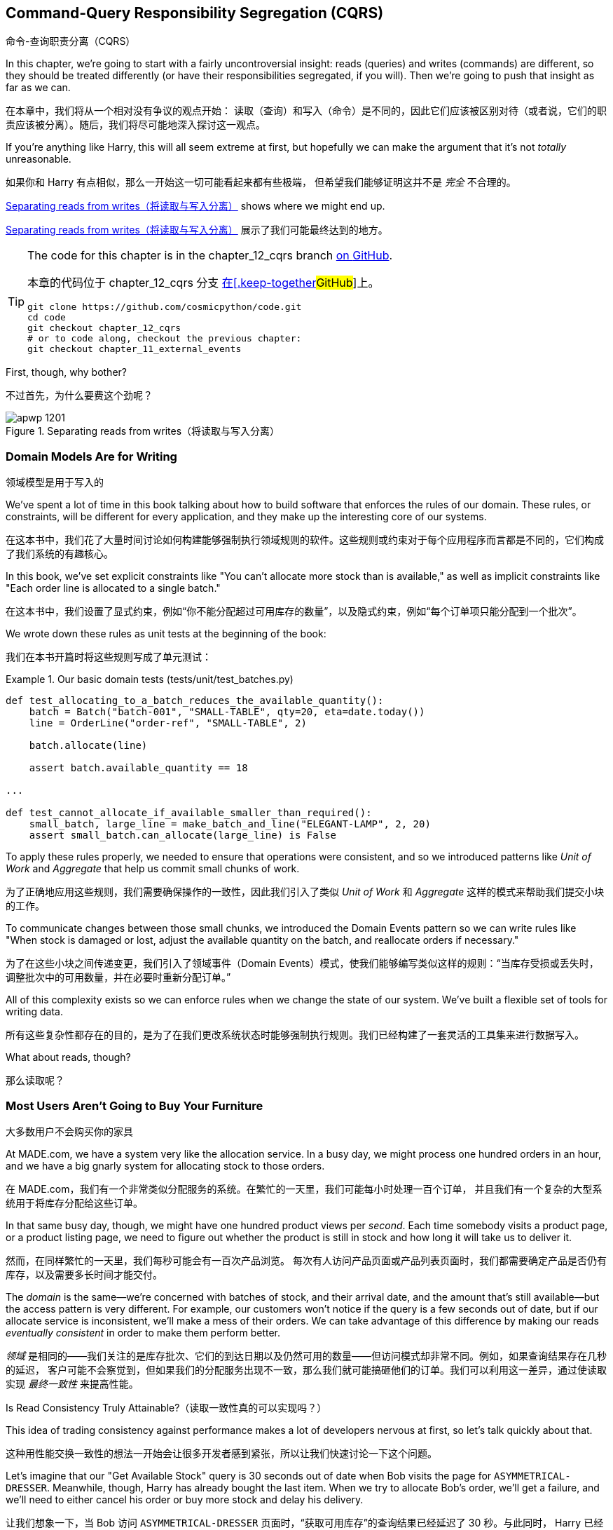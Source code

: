 [[chapter_12_cqrs]]
== Command-Query Responsibility Segregation (CQRS)
命令-查询职责分离（CQRS）

((("command-query responsibility segregation (CQRS)", id="ix_CQRS")))
((("CQRS", see="command-query responsibility segregation")))
((("queries", seealso="command-query responsibility segregation")))
In this chapter, we're going to start with a fairly uncontroversial insight:
reads (queries) and writes (commands) are different, so they
should be treated differently (or have their responsibilities segregated, if you will). Then we're going to push that insight as far
as we can. 

在本章中，我们将从一个相对没有争议的观点开始：
读取（查询）和写入（命令）是不同的，因此它们应该被区别对待（或者说，它们的职责应该被分离）。随后，我们将尽可能地深入探讨这一观点。

If you're anything like Harry, this will all seem extreme at first,
but hopefully we can make the argument that it's not _totally_ unreasonable.

如果你和 Harry 有点相似，那么一开始这一切可能看起来都有些极端，
但希望我们能够证明这并不是 _完全_ 不合理的。

<<maps_chapter_11>> shows where we might end up.

<<maps_chapter_11>> 展示了我们可能最终达到的地方。

[TIP]
====
The code for this chapter is in the
chapter_12_cqrs branch https://oreil.ly/YbWGT[on [.keep-together]#GitHub#].

本章的代码位于
chapter_12_cqrs 分支 https://oreil.ly/YbWGT[在[.keep-together]#GitHub#]上。

----
git clone https://github.com/cosmicpython/code.git
cd code
git checkout chapter_12_cqrs
# or to code along, checkout the previous chapter:
git checkout chapter_11_external_events
----
====

First, though, why bother?

不过首先，为什么要费这个劲呢？

[[maps_chapter_11]]
.Separating reads from writes（将读取与写入分离）
image::images/apwp_1201.png[]

=== Domain Models Are for Writing
领域模型是用于写入的

((("domain model", "writing data")))
((("command-query responsibility segregation (CQRS)", "domain models for writing")))
We've spent a lot of time in this book talking about how to build software that
enforces the rules of our domain. These rules, or constraints, will be different
for every application, and they make up the interesting core of our systems.

在这本书中，我们花了大量时间讨论如何构建能够强制执行领域规则的软件。这些规则或约束对于每个应用程序而言都是不同的，它们构成了我们系统的有趣核心。

In this book, we've set explicit constraints like "You can't allocate more stock
than is available," as well as implicit constraints like "Each order line is
allocated to a single batch."

在这本书中，我们设置了显式约束，例如“你不能分配超过可用库存的数量”，以及隐式约束，例如“每个订单项只能分配到一个批次”。

We wrote down these rules as unit tests at the beginning of the book:

我们在本书开篇时将这些规则写成了单元测试：

[role="pagebreak-before"]
[[domain_tests]]
.Our basic domain tests (tests/unit/test_batches.py)
====
[source,python]
----
def test_allocating_to_a_batch_reduces_the_available_quantity():
    batch = Batch("batch-001", "SMALL-TABLE", qty=20, eta=date.today())
    line = OrderLine("order-ref", "SMALL-TABLE", 2)

    batch.allocate(line)

    assert batch.available_quantity == 18

...

def test_cannot_allocate_if_available_smaller_than_required():
    small_batch, large_line = make_batch_and_line("ELEGANT-LAMP", 2, 20)
    assert small_batch.can_allocate(large_line) is False
----
====

To apply these rules properly, we needed to ensure that operations
were consistent, and so we introduced patterns like _Unit of Work_ and _Aggregate_
that help us commit small chunks of work.

为了正确地应用这些规则，我们需要确保操作的一致性，因此我们引入了类似 _Unit of Work_ 和 _Aggregate_ 这样的模式来帮助我们提交小块的工作。

To communicate changes between those small chunks, we introduced the Domain Events pattern
so we can write rules like "When stock is damaged or lost, adjust the
available quantity on the batch, and reallocate orders if necessary."

为了在这些小块之间传递变更，我们引入了领域事件（Domain Events）模式，使我们能够编写类似这样的规则：“当库存受损或丢失时，
调整批次中的可用数量，并在必要时重新分配订单。”

All of this complexity exists so we can enforce rules when we change the
state of our system. We've built a flexible set of tools for writing data.

所有这些复杂性都存在的目的，是为了在我们更改系统状态时能够强制执行规则。我们已经构建了一套灵活的工具集来进行数据写入。

What about reads, though?

那么读取呢？

=== Most Users Aren't Going to Buy Your Furniture

大多数用户不会购买你的家具

((("command-query responsibility segregation (CQRS)", "reads")))
At MADE.com, we have a system very like the allocation service. In a busy day, we
might process one hundred orders in an hour, and we have a big gnarly system for
allocating stock to those orders.

在 MADE.com，我们有一个非常类似分配服务的系统。在繁忙的一天里，我们可能每小时处理一百个订单，
并且我们有一个复杂的大型系统用于将库存分配给这些订单。

In that same busy day, though, we might have one hundred product views per _second_.
Each time somebody visits a product page, or a product listing page, we need
to figure out whether the product is still in stock and how long it will take
us to deliver it.

然而，在同样繁忙的一天里，我们每秒可能会有一百次产品浏览。
每次有人访问产品页面或产品列表页面时，我们都需要确定产品是否仍有库存，以及需要多长时间才能交付。

((("eventually consistent reads")))
((("consistency", "eventually consistent reads")))
The _domain_ is the same--we're concerned with batches of stock, and their
arrival date, and the amount that's still available--but the access pattern
is very different. For example, our customers won't notice if the query
is a few seconds out of date, but if our allocate service is inconsistent,
we'll make a mess of their orders. We can take advantage of this difference by
making our reads _eventually consistent_ in order to make them perform better.

_领域_ 是相同的——我们关注的是库存批次、它们的到达日期以及仍然可用的数量——但访问模式却非常不同。例如，如果查询结果存在几秒的延迟，
客户可能不会察觉到，但如果我们的分配服务出现不一致，那么我们就可能搞砸他们的订单。我们可以利用这一差异，通过使读取实现 _最终一致性_ 来提高性能。

[role="nobreakinside less_space"]
.Is Read Consistency Truly Attainable?（读取一致性真的可以实现吗？）
*******************************************************************************

((("command-query responsibility segregation (CQRS)", "reads", "consistency of")))
((("consistency", "attainment of read consistency")))
This idea of trading consistency against performance makes a lot of developers
[.keep-together]#nervous# at first, so let's talk quickly about that.

这种用性能交换一致性的想法一开始会让很多开发者感到紧张，所以让我们快速讨论一下这个问题。

Let's imagine that our "Get Available Stock" query is 30 seconds out of date
when Bob visits the page for `ASYMMETRICAL-DRESSER`.
Meanwhile, though, Harry has already bought the last item. When we try to
allocate Bob's order, we'll get a failure, and we'll need to either cancel his
order or buy more stock and delay his delivery.

让我们想象一下，当 Bob 访问 `ASYMMETRICAL-DRESSER` 页面时，“获取可用库存”的查询结果已经延迟了 30 秒。与此同时，
Harry 已经购买了最后一件商品。当我们尝试为 Bob 的订单分配库存时，会发生失败，我们要么需要取消他的订单，要么采购更多库存并延迟他的交付。

People who've worked only with relational data stores get _really_ nervous
about this problem, but it's worth considering two other scenarios to gain some
perspective.

只接触过关系型数据存储的人会对这个问题感到 _非常_ 紧张，但值得通过考虑另外两种情境来获得一些不同的视角。

First, let's imagine that Bob and Harry both visit the page at _the same
time_. Harry goes off to make coffee, and by the time he returns, Bob has
already bought the last dresser. When Harry places his order, we send it to
the allocation service, and because there's not enough stock, we have to refund
his payment or buy more stock and delay his delivery.

首先，假设 Bob 和 Harry 同时访问了页面。Harry 去泡咖啡了，当他回来时，Bob 已经购买了最后一个柜子。当 Harry 下订单时，
我们将其发送到分配服务，然而由于库存不足，我们不得不退款给他，或者采购更多库存并延迟他的交付。

As soon as we render the product page, the data is already stale. This insight
is key to understanding why reads can be safely inconsistent: we'll always need
to check the current state of our system when we come to allocate, because all
distributed systems are inconsistent. As soon as you have a web server and two
customers, you have the potential for stale data.

一旦我们渲染了产品页面，数据实际上已经是过时的。这个认知是理解为什么读取可以安全地不一致的关键：当我们进行分配时，
总是需要检查系统的当前状态，因为所有分布式系统都是不一致的。一旦你有了一个网页服务器和两个客户，就有可能出现数据过时的情况。

OK, let's assume we solve that problem somehow: we magically build a totally
consistent web application where nobody ever sees stale data. This time Harry
gets to the page first and buys his dresser.

好吧，让我们假设我们以某种方式解决了这个问题：我们神奇地构建了一个完全一致的 Web 应用程序，确保没有人会看到过时的数据。
这次是 Harry 先进入页面并购买了他的柜子。

Unfortunately for him, when the warehouse staff tries to dispatch his furniture,
it falls off the forklift and smashes into a zillion pieces. Now what?

不幸的是，当仓库工作人员尝试发货时，他的家具从叉车上掉下来，摔得粉碎。那么现在该怎么办呢？

The only options are to either call Harry and refund his order or buy more
stock and delay delivery.

唯一的选择是要么联系 Harry 并退还他的订单，要么采购更多库存并推迟交付。

No matter what we do, we're always going to find that our software systems are
inconsistent with reality, and so we'll always need business processes to cope
with these edge cases. It's OK to trade performance for consistency on the
read side, because stale data is essentially unavoidable.

无论我们做什么，总会发现我们的软件系统与现实存在不一致，因此我们始终需要业务流程来处理这些边缘情况。
在读取方面，用性能换取一致性是可以接受的，因为过时数据本质上是不可避免的。
*******************************************************************************

((("command-query responsibility segregation (CQRS)", "read side and write side")))
We can think of these requirements as forming two halves of a system:
the read side and the write side, shown in <<read_and_write_table>>.

我们可以将这些需求看作系统的两个部分：读取端和写入端，如 <<read_and_write_table>> 所示。

For the write side, our fancy domain architectural patterns help us to evolve
our system over time, but the complexity we've built so far doesn't buy
anything for reading data. The service layer, the unit of work,  and the clever
domain model are just bloat.

对于写入端，我们引入了高级的领域架构模式，帮助我们随着时间演进系统。然而，我们现有的复杂性对读取数据而言毫无帮助。
服务层、Unit of Work，以及巧妙的领域模型在这里只是冗余。

[[read_and_write_table]]
.Read versus write（读取与写入对比）
[options="header"]
|===
| | Read side（读取端） | Write side（写入端）
| Behavior（行为） | Simple read（简单读取） | Complex business logic（复杂的业务逻辑）
| Cacheability（可缓存性） | Highly cacheable（高度可缓存） | Uncacheable（不可缓存）
| Consistency（一致性） | Can be stale（可以是过时的） | Must be transactionally consistent（必须具备事务一致性）
|===


=== Post/Redirect/Get and CQS
Post/Redirect/Get 与 CQS

((("Post/Redirect/Get pattern")))
((("Post/Redirect/Get pattern", "command-query separation (CQS)")))
((("CQS (command-query separation)")))
((("command-query responsibility segregation (CQRS)", "Post/Redirect/Get pattern and CQS")))
If you do web development, you're probably familiar with the
Post/Redirect/Get pattern. In this technique, a web endpoint accepts an
HTTP POST and responds with a redirect to see the result. For example, we might
accept a POST to _/batches_ to create a new batch and redirect the user to
_/batches/123_ to see their newly created batch.

如果你从事 Web 开发，你可能对 Post/Redirect/Get 模式非常熟悉。在这种技术中，Web 端点接收一个 HTTP POST 请求并通过重定向来显示结果。
例如，我们可能接收一个发到 _/batches_ 的 POST 请求来创建一个新批次，并将用户重定向到 _/batches/123_ 来查看他们新创建的批次。

This approach fixes the problems that arise when users refresh the results page
in their browser or try to bookmark a results page. In the case of a refresh,
it can lead to our users double-submitting data and thus buying two sofas when they
needed only one. In the case of a bookmark, our hapless customers will end up
with a broken page when they try to GET a POST endpoint.

这种方法解决了用户在浏览器中刷新结果页面或尝试为结果页面添加书签时可能出现的问题。在刷新情况下，用户可能会重复提交数据，
从而导致他们买了两张沙发，而实际上只需要一张。在书签情况下，当用户尝试 GET 一个 POST 端点时，会导致页面损坏，从而让顾客感到困惑。

Both these problems happen because we're returning data in response to a write
operation. Post/Redirect/Get sidesteps the issue by separating the read and
write phases of our operation.

这两个问题都发生在我们在响应写操作时返回数据的情况下。Post/Redirect/Get 通过将操作的读写阶段分离开来，巧妙地避开了这些问题。

This technique is a simple example of command-query separation (CQS).footnote:[
We're using the terms somewhat interchangeably, but CQS is normally something you
apply to a single class or module: functions that read state should be separate from
those that modify it.  And CQRS is something you apply to your whole application:
the classes, modules, code paths and even databases that read state can be
separated from the ones that modify it.]
We follow one simple rule: functions should either modify state or answer
questions, but never both. This makes software easier to reason about: we should
always be able to ask, "Are the lights on?" without flicking the light switch.

这种技术是命令-查询分离（CQS）的一个简单示例。脚注：[我们在这里将一些术语稍微混用，但通常情况下，
CQS 应用在单个类或模块上：负责读取状态的函数应该与修改状态的函数分离。而 CQRS 则是应用于整个应用程序的：
负责读取状态的类、模块、代码路径，甚至数据库，都可以与负责修改状态的部分分离开来。]
我们遵循一个简单的规则：函数应该要么修改状态，要么回答问题，但绝不能同时做这两件事。这使得软件更容易推理：我们应该始终能够问出“灯是开着的吗？”
而无需触碰电灯开关。

NOTE: When building APIs, we can apply the same design technique by returning a
    201 Created, or a 202 Accepted, with a Location header containing the URI
    of our new resources. What's important here isn't the status code we use
    but the logical separation of work into a write phase and a query phase.

在构建 API 时，我们可以通过返回一个 `201 Created` 或 `202 Accepted` 状态码，并附带一个包含新资源 URI 的 Location 头，
来应用相同的设计技术。这里重要的不是我们使用的状态码，而是将工作逻辑清晰地分为一个写阶段和一个查询阶段。

As you'll see, we can use the CQS principle to make our systems faster and more
scalable, but first, let's fix the CQS violation in our existing code. Ages
ago, we introduced an `allocate` endpoint that takes an order and calls our
service layer to allocate some stock. At the end of the call, we return a 200
OK and the batch ID. That's led to some ugly design flaws so that we can get
the data we need. Let's change it to return a simple OK message and instead
provide a new read-only endpoint to retrieve allocation state:

正如你将看到的，我们可以利用 CQS 原则让系统运行得更加快速且具有可扩展性，但首先，让我们修复现有代码中违反 CQS 的情况。很久以前，
我们引入了一个 `allocate` 端点，它接收一个订单并调用服务层来分配库存。在调用结束时，我们返回一个 200 OK 和批次 ID。为了获取所需的数据，
这种做法导致了一些难看的设计缺陷。现在，让我们将其改为仅返回一个简单的 OK 消息，并新增一个只读端点来获取分配状态：


[[api_test_does_get_after_post]]
.API test does a GET after the POST (tests/e2e/test_api.py)
====
[source,python]
----
@pytest.mark.usefixtures("postgres_db")
@pytest.mark.usefixtures("restart_api")
def test_happy_path_returns_202_and_batch_is_allocated():
    orderid = random_orderid()
    sku, othersku = random_sku(), random_sku("other")
    earlybatch = random_batchref(1)
    laterbatch = random_batchref(2)
    otherbatch = random_batchref(3)
    api_client.post_to_add_batch(laterbatch, sku, 100, "2011-01-02")
    api_client.post_to_add_batch(earlybatch, sku, 100, "2011-01-01")
    api_client.post_to_add_batch(otherbatch, othersku, 100, None)

    r = api_client.post_to_allocate(orderid, sku, qty=3)
    assert r.status_code == 202

    r = api_client.get_allocation(orderid)
    assert r.ok
    assert r.json() == [
        {"sku": sku, "batchref": earlybatch},
    ]


@pytest.mark.usefixtures("postgres_db")
@pytest.mark.usefixtures("restart_api")
def test_unhappy_path_returns_400_and_error_message():
    unknown_sku, orderid = random_sku(), random_orderid()
    r = api_client.post_to_allocate(
        orderid, unknown_sku, qty=20, expect_success=False
    )
    assert r.status_code == 400
    assert r.json()["message"] == f"Invalid sku {unknown_sku}"

    r = api_client.get_allocation(orderid)
    assert r.status_code == 404
----
====

((("views", "read-only")))
((("Flask framework", "endpoint for viewing allocations")))
OK, what might the Flask app look like?

好的，那么 Flask 应用程序可能会像这样：


[[flask_app_calls_view]]
.Endpoint for viewing allocations (src/allocation/entrypoints/flask_app.py)
====
[source,python]
----
from allocation import views
...

@app.route("/allocations/<orderid>", methods=["GET"])
def allocations_view_endpoint(orderid):
    uow = unit_of_work.SqlAlchemyUnitOfWork()
    result = views.allocations(orderid, uow)  #<1>
    if not result:
        return "not found", 404
    return jsonify(result), 200
----
====

<1> All right, a _views.py_, fair enough; we can keep read-only stuff in there,
    and it'll be a real _views.py_, not like Django's, something that knows how
    to build read-only views of our data...
好的，一个 _views.py_ 文件，听起来很合理；我们可以把只读的内容放在那里，并且它将是一个真正的 _views.py_ 文件，
不像 Django 的那种，而是一些了解如何构建我们数据只读视图的东西...

[[hold-on-ch12]]
=== Hold On to Your Lunch, Folks
抓稳了，各位！

((("SQL", "raw SQL in views")))
((("repositories", "adding list method to existing repository object")))
((("command-query responsibility segregation (CQRS)", "building read-only views into our data")))
Hmm, so we can probably just add a list method to our existing repository
object:

嗯，那么我们可能只需要在现有的仓储对象中添加一个列表方法：


[[views_dot_py]]
.Views do...raw SQL? (src/allocation/views.py)
====
[source,python]
[role="non-head"]
----
from allocation.service_layer import unit_of_work


def allocations(orderid: str, uow: unit_of_work.SqlAlchemyUnitOfWork):
    with uow:
        results = uow.session.execute(
            """
            SELECT ol.sku, b.reference
            FROM allocations AS a
            JOIN batches AS b ON a.batch_id = b.id
            JOIN order_lines AS ol ON a.orderline_id = ol.id
            WHERE ol.orderid = :orderid
            """,
            dict(orderid=orderid),
        )
    return [{"sku": sku, "batchref": batchref} for sku, batchref in results]
----
====


_Excuse me?  Raw SQL?_

_不好意思？ 生SQL？_

If you're anything like Harry encountering this pattern for the first time,
you'll be wondering what on earth Bob has been smoking. We're hand-rolling our
own SQL now, and converting database rows directly to dicts? After all the
effort we put into building a nice domain model? And what about the Repository
pattern? Isn't that meant to be our abstraction around the database? Why don't
we reuse that?

如果你和第一次遇到这种模式的 Harry 一样，你可能会疑惑 Bob 到底在抽什么东西。我们现在竟然开始手写 SQL，还直接将数据库行转换成字典？
那我们之前花了那么多精力构建一个优雅的领域模型算什么？还有仓储模式呢？它不正是用来作为数据库的抽象层吗？为什么我们不重复利用它呢？

Well, let's explore that seemingly simpler alternative first, and see what it
looks like in practice.

那么，我们先来探索一下那个看似更简单的替代方案，看看它在实际中的表现是什么样的。


We'll still keep our view in a separate _views.py_ module; enforcing a clear
distinction between reads and writes in your application is still a good idea.
We apply command-query separation, and it's easy to see which code modifies
state (the event handlers) and which code just retrieves read-only state (the views).

我们仍然会将视图保存在一个单独的 _views.py_ 模块中；在应用中强制区分读操作和写操作依然是一个好主意。我们应用了命令-查询分离原则，
这使得很容易区分哪些代码是修改状态的（事件处理器），哪些代码只是用来检索只读状态的（视图）。

TIP: Splitting out your read-only views from your state-modifying
    command and event handlers is probably a good idea, even if you
    don't want to go to full-blown CQRS.
即使你不打算完全采用 CQRS，将只读视图与修改状态的命令和事件处理器分离开来可能也是一个好主意。


=== Testing CQRS Views
测试 CQRS 视图

((("views", "testing CQRS views")))
((("testing", "integration test for CQRS view")))
((("command-query responsibility segregation (CQRS)", "testing views")))
Before we get into exploring various options, let's talk about testing.
Whichever approaches you decide to go for, you're probably going to need
at least one integration test.  Something like this:

在我们开始探索各种选项之前，先来谈谈测试。不管你决定采用哪种方法，你可能至少都需要一个集成测试。它可能会像这样：


[[integration_testing_views]]
.An integration test for a view (tests/integration/test_views.py)
====
[source,python]
----
def test_allocations_view(sqlite_session_factory):
    uow = unit_of_work.SqlAlchemyUnitOfWork(sqlite_session_factory)
    messagebus.handle(commands.CreateBatch("sku1batch", "sku1", 50, None), uow)  #<1>
    messagebus.handle(commands.CreateBatch("sku2batch", "sku2", 50, today), uow)
    messagebus.handle(commands.Allocate("order1", "sku1", 20), uow)
    messagebus.handle(commands.Allocate("order1", "sku2", 20), uow)
    # add a spurious batch and order to make sure we're getting the right ones
    messagebus.handle(commands.CreateBatch("sku1batch-later", "sku1", 50, today), uow)
    messagebus.handle(commands.Allocate("otherorder", "sku1", 30), uow)
    messagebus.handle(commands.Allocate("otherorder", "sku2", 10), uow)

    assert views.allocations("order1", uow) == [
        {"sku": "sku1", "batchref": "sku1batch"},
        {"sku": "sku2", "batchref": "sku2batch"},
    ]
----
====

<1> We do the setup for the integration test by using the public entrypoint to
    our application, the message bus. That keeps our tests decoupled from
    any implementation/infrastructure details about how things get stored.
我们通过使用应用程序的公共入口点（消息总线）来为集成测试进行设置。这样可以让我们的测试与存储方法的任何实现/基础设施细节解耦。

////
IDEA: sidebar on testing views.  some old content follows.

Before you dismiss the need to use integration tests as just another
anti-feather in the anti-cap of this total antipattern, it's worth thinking
through the alternatives.

- If you're going via the `Products` repository, then you'll need integration
  tests for any new query methods you add.

- If you're going via the ORM, you'll still need integration tests

- And if you decide to build a read-only `BatchRepository`, ignoring
  the purists that tell you you're not allowed to have a Repository for
  a non-Aggregate model class, call it `BatchDAL` if you want, in any case,
  you'll still need integration tests for _that_.

So the choice is about whether or not you want a layer of abstraction between
your permanent storage and the logic of your read-only views.

* If the views are relatively simple (all the logic in our case is in filtering
  down to the right batch references), then adding another layer doesn't seem
  worth it.

* If your views do more complex calculations, or need to invoke some business
  rules to decide what to display... If, in short, you find yourself writing a
  lot of integration tests for a single view, then it may be worth building
  that intermediary layer, so that you can test the SQL and the
  display/calculation/view logic separately

IDEA: some example code showing a DAL layer in front of some read-only view
code with more complex business logic.

////



=== "Obvious" Alternative 1: Using the Existing Repository
“显而易见”的替代方案 1：使用现有的仓储

((("views", "simple view that uses the repository")))
((("command-query responsibility segregation (CQRS)", "simple view using existing repository")))
((("repositories", "simple view using existing repository")))
How about adding a helper method to our `products` repository?

在我们的 `products` 仓储中添加一个辅助方法怎么样？


[[view_using_repo]]
.A simple view that uses the repository (src/allocation/views.py)
====
[source,python]
[role="skip"]
----
from allocation import unit_of_work

def allocations(orderid: str, uow: unit_of_work.AbstractUnitOfWork):
    with uow:
        products = uow.products.for_order(orderid=orderid)  #<1>
        batches = [b for p in products for b in p.batches]  #<2>
        return [
            {'sku': b.sku, 'batchref': b.reference}
            for b in batches
            if orderid in b.orderids  #<3>
        ]
----
====

<1> Our repository returns `Product` objects, and we need to find all the
    products for the SKUs in a given order, so we'll build a new helper method
    called `.for_order()` on the repository.
我们的仓储返回 `Product` 对象，而我们需要根据给定订单中的 SKU 找到所有的产品，因此我们将在仓储中构建一个名为 `.for_order()` 的新辅助方法。

<2> Now we have products but we actually want batch references, so we
    get all the possible batches with a list comprehension.
现在我们有了产品，但实际上我们需要的是批次引用，因此我们使用列表推导式获取所有可能的批次。

<3> We filter _again_ to get just the batches for our specific
    order. That, in turn, relies on our `Batch` objects being able to tell us
    which order IDs it has allocated.
我们 _再次_ 进行过滤，以仅获取针对特定订单的批次。这又依赖于我们的 `Batch` 对象能够告诉我们它已分配了哪些订单 ID。

We implement that last using a `.orderid` property:

我们通过实现一个 `.orderid` 属性来完成最后一步：


[[orderids_on_batch]]
.An arguably unnecessary property on our model (src/allocation/domain/model.py)
====
[source,python]
[role="skip"]
----
class Batch:
    ...

    @property
    def orderids(self):
        return {l.orderid for l in self._allocations}
----
====

You can start to see that reusing our existing repository and domain model classes
is not as straightforward as you might have assumed.  We've had to add new helper
methods to both, and we're doing a bunch of looping and filtering in Python, which
is work that would be done much more efficiently by the database.

你可以开始发现，重用我们现有的仓储和领域模型类并不像你可能想象的那样简单。我们需要在两者中都添加新的辅助方法，
而且我们在 _Python_ 中进行了一堆循环和过滤，而这些工作实际上由数据库来完成会高效得多。

So yes, on the plus side we're reusing our existing abstractions, but on the
downside, it all feels quite clunky.

所以是的，好的一面是我们重用了现有的抽象，但坏的一面是，这一切看起来都相当笨拙。


=== Your Domain Model Is Not Optimized for Read Operations
你的领域模型并未针对读操作进行优化

((("domain model", "not optimized for read operations")))
((("command-query responsibility segregation (CQRS)", "domain model not optimized for read operations")))
What we're seeing here are the effects of having a domain model that
is designed primarily for write operations, while our requirements for
reads are often conceptually quite different.

我们在这里看到的是一个主要为写操作设计的领域模型所带来的影响，而我们对读操作的需求在概念上通常是完全不同的。

This is the chin-stroking-architect's justification for CQRS.  As we've said before,
a domain model is not a data model--we're trying to capture the way the
business works: workflow, rules around state changes, messages exchanged;
concerns about how the system reacts to external events and user input.
_Most of this stuff is totally irrelevant for read-only operations_.

这就是那些沉思的架构师们为 CQRS 提出的理由。正如我们之前所说，领域模型并不是数据模型——我们试图捕捉业务的运作方式：工作流程、
状态变化的规则、交换的消息；以及系统如何对外部事件和用户输入作出反应的关注点。_这些内容中的大部分与只读操作完全无关_。

TIP: This justification for CQRS is related to the justification for the Domain
    Model pattern. If you're building a simple CRUD app, reads and writes are
    going to be closely related, so you don't need a domain model or CQRS. But
    the more complex your domain, the more likely you are to need both.
这种对 CQRS 的解释与领域模型模式的解释是相关的。如果你在构建一个简单的 CRUD 应用，读操作和写操作会密切相关，因此你不需要领域模型或 CQRS。
但你的领域越复杂，就越有可能同时需要它们。

To make a facile point, your domain classes will have multiple methods for
modifying state, and you won't need any of them for read-only operations.

简单来说，你的领域类会有多个用来修改状态的方法，而在只读操作中，你将完全不需要这些方法。

As the complexity of your domain model grows, you will find yourself making
more and more choices about how to structure that model, which make it more and
more awkward to use for read operations.

随着领域模型复杂性的增加，你会发现自己需要做出越来越多关于如何构建该模型的选择，而这些选择会让它在进行读操作时显得越来越别扭。


===  "Obvious" Alternative 2: Using the ORM
“显而易见”的替代方案 2：使用 ORM

((("command-query responsibility segregation (CQRS)", "view that uses the ORM")))
((("views", "simple view that uses the ORM")))
((("object-relational mappers (ORMs)", "simple view using the ORM")))
You may be thinking, OK, if our repository is clunky, and working with
`Products` is clunky, then I can at least  use my ORM and work with `Batches`.
That's what it's for!

你可能会想，好吧，如果我们的仓储很笨拙，操作 `Products` 也很笨拙，那么至少我可以使用我的 ORM，并操作 `Batches`。这不正是它的用途吗！

[[view_using_orm]]
.A simple view that uses the ORM (src/allocation/views.py)
====
[source,python]
[role="skip"]
----
from allocation import unit_of_work, model

def allocations(orderid: str, uow: unit_of_work.AbstractUnitOfWork):
    with uow:
        batches = uow.session.query(model.Batch).join(
            model.OrderLine, model.Batch._allocations
        ).filter(
            model.OrderLine.orderid == orderid
        )
        return [
            {"sku": b.sku, "batchref": b.batchref}
            for b in batches
        ]
----
====

But is that _actually_ any easier to write or understand than the raw SQL
version from the code example in <<hold-on-ch12>>? It may not look too bad up there, but we
can tell you it took several attempts, and plenty of digging through the
SQLAlchemy docs. SQL is just SQL.

但这真的比 <<hold-on-ch12>> 中代码示例中的原生 SQL 更容易编写或理解吗？从表面上看，它可能不算太糟，但我们可以告诉你，
这实际上经历了多次尝试，并且花了大量时间查阅 SQLAlchemy 的文档。而 SQL 就只是 SQL。

////
IDEA (hynek)
this seems like a PERFECT opportunity to talk about SQLAlchemy Core API. If you
have questions, pls talk to me. But jumping from ORM directly to raw SQL is
baby/bathwater.
////

But the ORM can also expose us to performance problems.

但是，ORM 也可能会让我们面临性能问题。


=== SELECT N+1 and Other Performance Considerations
SELECT N+1 和其他性能考虑因素


((("SELECT N+1")))
((("object-relational mappers (ORMs)", "SELECT N+1 performance problem")))
((("command-query responsibility segregation (CQRS)", "SELECT N+1 and other performance problems")))
    The so-called https://oreil.ly/OkBOS[`SELECT N+1`]
    problem is a common performance problem with ORMs: when retrieving a list of
    objects, your ORM will often perform an initial query to, say, get all the IDs
    of the objects it needs, and then issue individual queries for each object to
    retrieve their attributes. This is especially likely if there are any foreign-key relationships on your objects.

所谓的 https://oreil.ly/OkBOS[`SELECT N+1`] 问题是 ORM 中一个常见的性能问题：在检索对象列表时，ORM 通常会执行一个初始查询，
比如获取它需要的所有对象的 ID，然后为每个对象单独发起查询以检索其属性。如果你的对象上存在任何外键关系，这种情况尤其可能发生。

NOTE: In all fairness, we should say that SQLAlchemy is quite good at avoiding
    the `SELECT N+1` problem. It doesn't display it in the preceding example, and
    you can request https://oreil.ly/XKDDm[eager loading]
    explicitly to avoid it when dealing with joined objects.
    ((("eager loading")))
    ((("SQLAlchemy", "SELECT N+1 problem and")))
平心而论，我们需要说明 SQLAlchemy 在避免 `SELECT N+1` 问题方面做得相当不错。在前面的示例中并未出现该问题，
并且你可以通过显式请求 https://oreil.ly/XKDDm[预加载（eager loading）] 来在处理关联对象时避免该问题。

Beyond `SELECT N+1`, you may have other reasons for wanting to decouple the
way you persist state changes from the way that you retrieve current state.
A set of fully normalized relational tables is a good way to make sure that
write operations never cause data corruption. But retrieving data using lots
of joins can be slow. It's common in such cases to add some denormalized views,
build read replicas, or even add caching layers.

除了 `SELECT N+1` 之外，你可能还有其他原因想要将持久化状态变化的方式与检索当前状态的方式解耦。
一组完全规范化的关系表是一种确保写操作不会导致数据损坏的好方法。然而，使用大量连接（joins）来检索数据可能会很慢。在这种情况下，
常见的做法是添加一些反规范化的视图、构建只读副本，甚至添加缓存层。


=== Time to Completely Jump the Shark
是时候彻底挑战极限了

((("views", "keeping totally separate, denormalized datastore for view model")))
((("command-query responsibility segregation (CQRS)", "denormalized copy of your data optimized for read operations")))
On that note: have we convinced you that our raw SQL version isn't so weird as
it first seemed? Perhaps we were exaggerating for effect? Just you wait.

说到这里：我们有没有让你相信，其实我们的原生 SQL 版本并没有最初看上去那么奇怪？也许我们为了效果有些夸张？拭目以待吧。

So, reasonable or not, that hardcoded SQL query is pretty ugly, right? What if
we made it nicer...

那么，不管它是否合理，那段硬编码的 SQL 查询看起来确实很难看，对吧？如果我们让它更优雅一些呢...

[[much_nicer_query]]
.A much nicer query (src/allocation/views.py)
====
[source,python]
----
def allocations(orderid: str, uow: unit_of_work.SqlAlchemyUnitOfWork):
    with uow:
        results = uow.session.execute(
            """
            SELECT sku, batchref FROM allocations_view WHERE orderid = :orderid
            """,
            dict(orderid=orderid),
        )
        ...
----
====

...by _keeping a totally separate, denormalized data store for our view model_?

...通过 _为我们的视图模型保留一个完全独立的反规范化数据存储_？

[[new_table]]
.Hee hee hee, no foreign keys, just strings, YOLO (src/allocation/adapters/orm.py)
====
[source,python]
----
allocations_view = Table(
    "allocations_view",
    metadata,
    Column("orderid", String(255)),
    Column("sku", String(255)),
    Column("batchref", String(255)),
)
----
====


OK, nicer-looking SQL queries wouldn't be a justification for anything really,
but building a denormalized copy of your data that's optimized for read operations
isn't uncommon, once you've reached the limits of what you can do with indexes.

好的，更优雅的 SQL 查询并不足以作为某种解决方案的理由，但一旦你达到了索引优化的极限，
为你的数据构建一个专门针对读操作优化的反规范化副本其实并不罕见。

Even with well-tuned indexes, a relational database uses a lot of CPU to perform
joins. The fastest queries will always be pass:[<code>SELECT * from <em>mytable</em> WHERE <em>key</em> = :<em>value</em></code>].

即使使用了精心调整的索引，关系型数据库在执行连接（joins）时仍然会消耗大量 CPU。
最快的查询永远是类似于：pass:[<code>SELECT * from <em>mytable</em> WHERE <em>key</em> = :<em>value</em></code>] 的查询。

((("SELECT * FROM WHERE queries")))
More than raw speed, though, this approach buys us scale. When we're writing
data to a relational database, we need to make sure that we get a lock over the
rows we're changing so we don't run into consistency problems.

然而，这种方法带来的不仅仅是原始速度上的提升，还能为我们提供扩展性。当我们向关系型数据库写入数据时，
需要确保对正在修改的行加锁，以避免一致性问题。

If multiple clients are changing data at the same time, we'll have weird race
conditions. When we're _reading_ data, though, there's no limit to the number
of clients that can concurrently execute. For this reason, read-only stores can
be horizontally scaled out.

如果多个客户端同时修改数据，就会出现奇怪的竞争条件。然而，当我们 _读取_ 数据时，并发执行的客户端数量是没有限制的。
因此，只读存储可以进行横向扩展。

TIP: Because read replicas can be inconsistent, there's no limit to how many we
    can have. If you're struggling to scale a system with a complex data store,
    ask whether you could build a simpler read model.
由于只读副本可能会存在不一致性，因此我们可以拥有任意数量的副本。如果你在尝试为一个复杂的数据存储系统扩展时遇到困难，
可以考虑是否能够构建一个更简单的读模型。

((("views", "updating read model table using event handler")))
((("command-query responsibility segregation (CQRS)", "updating read model table using event handler")))
((("event handlers", "updating read model table using")))
Keeping the read model up to date is the challenge!  Database views
(materialized or otherwise) and triggers are a common solution, but that limits
you to your database. We'd like to show you how to reuse our event-driven
architecture instead.

让读模型保持最新是一个挑战！数据库视图（无论是物化视图还是其他形式）以及触发器是常见的解决方案，但这会将你限制在数据库的边界内。
我们希望向你展示如何改用我们的事件驱动架构来解决这个问题。


==== Updating a Read Model Table Using an Event Handler
使用事件处理器更新读模型表

We add a second handler to the `Allocated` event:

我们为 `Allocated` 事件添加了第二个处理器：

[[new_handler_for_allocated]]
.Allocated event gets a new handler (src/allocation/service_layer/messagebus.py)
====
[source,python]
----
EVENT_HANDLERS = {
    events.Allocated: [
        handlers.publish_allocated_event,
        handlers.add_allocation_to_read_model,
    ],
----
====

Here's what our update-view-model code looks like:

以下是我们的更新视图模型代码的样子：


[[update_view_model_1]]
.Update on allocation (src/allocation/service_layer/handlers.py)
====
[source,python]
----

def add_allocation_to_read_model(
    event: events.Allocated,
    uow: unit_of_work.SqlAlchemyUnitOfWork,
):
    with uow:
        uow.session.execute(
            """
            INSERT INTO allocations_view (orderid, sku, batchref)
            VALUES (:orderid, :sku, :batchref)
            """,
            dict(orderid=event.orderid, sku=event.sku, batchref=event.batchref),
        )
        uow.commit()
----
====

Believe it or not, that will pretty much work!  _And it will work
against the exact same integration tests as the rest of our options._

信不信由你，这样几乎就可以工作了！_而且它可以通过与我们其他选项完全相同的集成测试。_

OK, you'll also need to handle `Deallocated`:

好的，你还需要处理 `Deallocated`：


[[handle_deallocated_too]]
.A second listener for read model updates（用于读模型更新的第二个监听器）
====
[source,python]
[role="skip"]
----
events.Deallocated: [
    handlers.remove_allocation_from_read_model,
    handlers.reallocate
],

...

def remove_allocation_from_read_model(
    event: events.Deallocated,
    uow: unit_of_work.SqlAlchemyUnitOfWork,
):
    with uow:
        uow.session.execute(
            """
            DELETE FROM allocations_view
            WHERE orderid = :orderid AND sku = :sku
            ...
----
====


<<read_model_sequence_diagram>> shows the flow across the two requests.

<<read_model_sequence_diagram>> 展示了在这两个请求之间的流程。

[[read_model_sequence_diagram]]
.Sequence diagram for read model（读模型的序列图）
image::images/apwp_1202.png[]
[role="image-source"]
----
[plantuml, apwp_1202, config=plantuml.cfg]
@startuml
scale 4
!pragma teoz true

actor User order 1
boundary Flask order 2
participant MessageBus order 3
participant "Domain Model" as Domain order 4
participant View order 9
database DB order 10

User -> Flask: POST to allocate Endpoint
Flask -> MessageBus : Allocate Command

group UoW/transaction 1
    MessageBus -> Domain : allocate()
    MessageBus -> DB: commit write model
end

group UoW/transaction 2
    Domain -> MessageBus : raise Allocated event(s)
    MessageBus -> DB : update view model
end

Flask -> User: 202 OK

User -> Flask: GET allocations endpoint
Flask -> View: get allocations
View -> DB: SELECT on view model
DB -> View: some allocations
& View -> Flask: some allocations
& Flask -> User: some allocations

@enduml
----

In <<read_model_sequence_diagram>>, you can see two
transactions in the POST/write operation, one to update the write model and one
to update the read model, which the GET/read operation can use.

在 <<read_model_sequence_diagram>> 中，你可以看到 POST/写操作中有两个事务，一个用于更新写模型，
另一个用于更新读模型，而 GET/读操作可以使用该读模型的数据。

[role="nobreakinside less_space"]
.Rebuilding from Scratch（从头开始重建）
*******************************************************************************

((("command-query responsibility segregation (CQRS)", "rebuilding view model from scratch")))
((("views", "rebuilding view model from scratch")))
"What happens when it breaks?" should be the first question we ask as engineers.

“当它出问题时会发生什么？”应该是我们作为工程师首先要问的问题。

How do we deal with a view model that hasn't been updated because of a bug or
temporary outage? Well, this is just another case where events and commands can
fail independently.

我们该如何处理因为错误或暂时性中断而未更新的视图模型呢？其实，这正是另一种事件和命令可以独立失败的情况。

If we _never_ updated the view model, and the `ASYMMETRICAL-DRESSER` was forever in
stock, that would be annoying for customers, but the `allocate` service would
still fail, and we'd take action to fix the problem.

如果我们 _从未_ 更新视图模型，而 `ASYMMETRICAL-DRESSER` 永远显示有库存，这对客户来说会很烦人，
但 `allocate` 服务仍然会失败，我们就会采取行动来修复这个问题。

Rebuilding a view model is easy, though. Since we're using a service layer to
update our view model, we can write a tool that does the following:

不过，重建视图模型是很容易的。由于我们使用服务层来更新视图模型，我们可以编写一个工具来执行以下操作：

* Queries the current state of the write side to work out what's currently
  allocated
查询写侧的当前状态，以确定当前已经分配了什么。
* Calls the `add_allocation_to_read_model` handler for each allocated item
为每个已分配的项目调用 `add_allocation_to_read_model` 处理器。

We can use this technique to create entirely new read models from historical
data.

我们可以使用这种技术从历史数据中创建全新的读模型。
*******************************************************************************

=== Changing Our Read Model Implementation Is Easy
更改我们的读模型实现非常简单

((("command-query responsibility segregation (CQRS)", "changing read model implementation to use Redis")))
((("Redis, changing read model implementation to use")))
Let's see the flexibility that our event-driven model buys us in action,
by seeing what happens if we ever decide we want to implement a read model by
using a totally separate storage engine, Redis.

让我们通过实际操作来看看事件驱动模型为我们带来的灵活性，如果我们决定要通过使用一个完全独立的存储引擎（如 Redis）来实现读模型，会发生什么。

Just watch:

请看：


[[redis_readmodel_handlers]]
.Handlers update a Redis read model (src/allocation/service_layer/handlers.py)
====
[source,python]
[role="non-head"]
----
def add_allocation_to_read_model(event: events.Allocated, _):
    redis_eventpublisher.update_readmodel(event.orderid, event.sku, event.batchref)


def remove_allocation_from_read_model(event: events.Deallocated, _):
    redis_eventpublisher.update_readmodel(event.orderid, event.sku, None)
----
====

The helpers in our Redis module are one-liners:

我们 Redis 模块中的辅助方法都是一行代码：


[[redis_readmodel_client]]
.Redis read model read and update (src/allocation/adapters/redis_eventpublisher.py)
====
[source,python]
[role="non-head"]
----
def update_readmodel(orderid, sku, batchref):
    r.hset(orderid, sku, batchref)


def get_readmodel(orderid):
    return r.hgetall(orderid)
----
====

(Maybe the name __redis_eventpublisher.py__ is a misnomer now, but you get the idea.)

（也许现在文件名 __redis_eventpublisher.py__ 有些名不副实了，但你明白它的意义。）

And the view itself changes very slightly to adapt to its new backend:

视图本身也稍作调整以适应它的新后端：

[[redis_readmodel_view]]
.View adapted to Redis (src/allocation/views.py)
====
[source,python]
[role="non-head"]
----
def allocations(orderid: str):
    batches = redis_eventpublisher.get_readmodel(orderid)
    return [
        {"batchref": b.decode(), "sku": s.decode()}
        for s, b in batches.items()
    ]
----
====



And the _exact same_ integration tests that we had before still pass,
because they are written at a level of abstraction that's decoupled from the
implementation: setup puts messages on the message bus, and the assertions
are against our view.

之前的 _完全相同的_ 集成测试仍然可以通过，因为它们是以一个与实现解耦的抽象层级编写的：设置阶段将消息放到消息总线中，而断言针对的是我们的视图。

TIP: Event handlers are a great way to manage updates to a read model,
    if you decide you need one.  They also make it easy to change the
    implementation of that read model at a later date.
    ((("event handlers", "managing updates to read model")))
如果你决定需要一个读模型，事件处理器是管理读模型更新的绝佳方式。同时，它们也使得日后更改读模型的实现变得非常容易。

.Exercise for the Reader（读者练习）
**********************************************************************
Implement another view, this time to show the allocation for a single
order line.

实现另一个视图，这次是用于显示单个订单行的分配情况。

Here the trade-offs between using hardcoded SQL versus going via a repository
should be much more blurry.  Try a few versions (maybe including going
to Redis), and see which you prefer.

在这里，使用硬编码 SQL 与通过仓储的权衡可能会显得更加模糊。尝试实现几个版本（也许包括使用 Redis 的版本），看看你更喜欢哪一种。
**********************************************************************


=== Wrap-Up
总结

((("views", "trade-offs for view model options")))
((("command-query responsibility segregation (CQRS)", "trade-offs for view model options")))
<<view_model_tradeoffs>> proposes some pros and cons for each of our options.

<<view_model_tradeoffs>> 提出了我们每种选项的优缺点。

((("command-query responsibility segregation (CQRS)", "full-blown CQRS versus simpler options")))
As it happens, the allocation service at MADE.com does use "full-blown" CQRS,
with a read model stored in Redis, and even a second layer of cache provided
by Varnish. But its use cases are quite a bit different from what
we've shown here. For the kind of allocation service we're building, it seems
unlikely that you'd need to use a separate read model and event handlers for
updating it.

实际上，MADE.com 的分配服务确实使用了“完全实现”的 CQRS，读模型存储在 Redis 中，并且甚至有一层由 Varnish 提供的缓存。
但它的用例与我们在这里展示的情况有相当大的不同。对于我们正在构建的这种分配服务而言，似乎不太可能需要使用单独的读模型和事件处理器来对其进行更新。

But as your domain model becomes richer and more complex, a simplified read
model become ever more compelling.

但是，随着你的领域模型变得更加丰富和复杂，一个简化的读模型将变得愈发具有吸引力。

[[view_model_tradeoffs]]
[options="header"]
.Trade-offs of various view model options（各种视图模型选项的权衡利弊）
|===
| Option（选项） | Pros（优点） | Cons（缺点）

| Just use repositories（使用仓储）
| Simple, consistent approach.（简单且一致的方法。）
| Expect performance issues with complex query patterns.（在复杂的查询模式下可能会遇到性能问题。）

| Use custom queries with your ORM（使用带自定义查询的 ORM）
| Allows reuse of DB configuration and model definitions.（允许重用数据库配置和模型定义。）
| Adds another query language with its own quirks and syntax.（增加了一种查询语言，同时带来了它的特性和语法复杂性。）

| Use hand-rolled SQL to query your normal model tables（使用手写 SQL 查询正常的模型表）
| Offers fine control over performance with a standard query syntax.（提供了通过标准查询语法对性能的精细控制。）
| Changes to DB schema have to be made to your hand-rolled queries _and_ your
  ORM definitions. Highly normalized schemas may still have performance
  limitations.（对数据库模式的更改需要同时修改手写 SQL 查询 _和_ ORM 定义。高度规范化的模式可能仍然存在性能限制。）

| Add some extra (denormalized) tables to your DB as a read model（向数据库中添加一些额外的（反规范化）表作为读模型）
| A denormalized table can be much faster to query. If we update the
  normalized and denormalized ones in the same transaction, we will
  still have good guarantees of data consistency（反规范化的表查询速度会快得多。如果我们在同一个事务中同时更新规范化表和反规范化表，仍然可以保证较好的数据一致性。）
| It will slow down writes slightly（会稍微降低写入速度。）

| Create separate read stores with events（使用事件创建独立的读存储）
| Read-only copies are easy to scale out. Views can be constructed when data
  changes so that queries are as simple as possible.（只读副本易于横向扩展。视图可以在数据更改时构建，从而使查询尽可能简单。）
| Complex technique. Harry will be forever suspicious of your tastes and
  motives.（技术复杂性较高。Harry 会永远对你的品味和动机保持怀疑。）
|===

// IDEA (EJ3) Might be useful to re-iterate what "full-blown" CQRS means vs simpler CQRS options.  I think
//      most blog posts describe CQRS in terms of the "full-blown" version, while
//      ignoring over the simpler version that is developed earlier in this chapter.
//
//      In my experience, many people react to CQRS with the response that
//      it's insane/too complex/too-hard and want to fall back to a CRUD hammer.
//

Often, your read operations will be acting on the same conceptual objects as your
write model, so using the ORM, adding some read methods to your repositories,
and using domain model classes for your read operations is _just fine_.

通常情况下，你的读操作将作用于与写模型相同的概念性对象，因此使用 ORM、在仓储中添加一些读方法，以及使用领域模型类进行读操作是 _完全没问题的_。

In our book example, the read operations act on quite different conceptual
entities to our domain model. The allocation service thinks in terms of
`Batches` for a single SKU, but users care about allocations for a whole order,
with multiple SKUs, so using the ORM ends up being a little awkward. We'd be
quite tempted to go with the raw-SQL view we showed right at the beginning of
the chapter.

在我们的书中示例中，读操作作用的概念实体与我们的领域模型截然不同。分配服务以单个 SKU 的 `Batches` 为出发点，
而用户关心的是整个订单的分配，其中包含多个 SKU，因此使用 ORM 会显得有些别扭。我们会非常倾向于采用我们在本章开头展示的原生 SQL 视图。

On that note, let's sally forth into our final chapter.
((("command-query responsibility segregation (CQRS)", startref="ix_CQRS")))

说到这里，让我们继续前进，进入最后一章吧。
